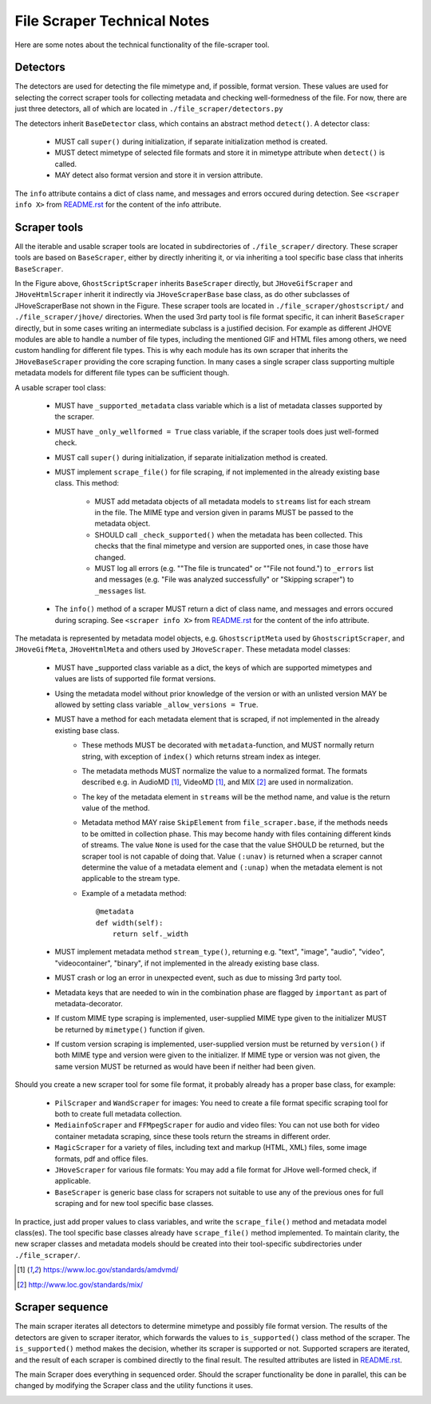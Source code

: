 File Scraper Technical Notes
============================

Here are some notes about the technical functionality of the file-scraper tool.

Detectors
---------

The detectors are used for detecting the file mimetype and, if possible, format version. These values are used for selecting the correct scraper tools
for collecting metadata and checking well-formedness of the file. For now, there are just three detectors, all of which are located in ``./file_scraper/detectors.py``

The detectors inherit ``BaseDetector`` class, which contains an abstract method ``detect()``. A detector class:

    * MUST call ``super()`` during initialization, if separate initialization method is created.
    * MUST detect mimetype of selected file formats and store it in mimetype attribute when ``detect()`` is called.
    * MAY detect also format version and store it in version attribute.

The ``info`` attribute contains a dict of class name, and messages and errors occured during detection.
See ``<scraper info X>`` from `README.rst <../README.rst>`_ for the content of the info attribute.

.. image:: scraper_tree.png

Scraper tools
-------------

All the iterable and usable scraper tools are located in subdirectories of ``./file_scraper/`` directory. These scraper tools are based on ``BaseScraper``,
either by directly inheriting it, or via inheriting a tool specific base class that inherits ``BaseScraper``.

In the Figure above, ``GhostScriptScraper`` inherits ``BaseScraper`` directly, but ``JHoveGifScraper`` and ``JHoveHtmlScraper`` inherit it indirectly via ``JHoveScraperBase`` base class, as do other subclasses of JHoveScraperBase not shown in the Figure.
These scraper tools are located in ``./file_scraper/ghostscript/`` and ``./file_scraper/jhove/`` directories. When the used 3rd party tool is
file format specific, it can inherit ``BaseScraper`` directly, but in some cases writing an intermediate subclass is a justified decision. For example as different JHOVE modules are able to handle a number of file types, including the mentioned GIF and HTML files among others, we need custom handling for different file types. This is why each module has its own scraper that inherits the ``JHoveBaseScraper`` providing the core scraping function. In many cases a single scraper class supporting multiple metadata models for different file types can be sufficient though.

A usable scraper tool class:

    * MUST have ``_supported_metadata`` class variable which is a list of metadata classes supported by the scraper.
    * MUST have ``_only_wellformed = True`` class variable, if the scraper tools does just well-formed check.
    * MUST call ``super()`` during initialization, if separate initialization method is created.
    * MUST implement ``scrape_file()`` for file scraping, if not implemented in the already existing base class. This method:

        * MUST add metadata objects of all metadata models to ``streams`` list for each stream in the file. The MIME type and version given in params MUST be passed to the metadata object.
        * SHOULD call ``_check_supported()`` when the metadata has been collected. This checks that the final mimetype and version are supported ones, in case those have changed.
        * MUST log all errors (e.g. ""The file is truncated" or ""File not found.") to ``_errors`` list and messages (e.g. "File was analyzed successfully" or "Skipping scraper") to ``_messages`` list.
    * The ``info()`` method of a scraper MUST return a dict of class name, and messages and errors occured during scraping. See ``<scraper info X>`` from `README.rst <../README.rst>`_ for the content of the info attribute.

The metadata is represented by metadata model objects, e.g. ``GhostscriptMeta`` used by ``GhostscriptScraper``, and ``JHoveGifMeta``, ``JHoveHtmlMeta`` and others used by ``JHoveScraper``. These metadata model classes:

    * MUST have _supported class variable as a dict, the keys of which are supported mimetypes and values are lists of supported file format versions.
    * Using the metadata model without prior knowledge of the version or with an unlisted version MAY be allowed by setting class variable ``_allow_versions = True``.
    * MUST have a method for each metadata element that is scraped, if not implemented in the already existing base class.
        * These methods MUST be decorated with ``metadata``-function, and MUST normally return string, with exception of ``index()`` which returns stream index as integer.
        * The metadata methods MUST normalize the value to a normalized format. The formats described e.g. in AudioMD [1]_, VideoMD [1]_, and MIX [2]_ are used in normalization.
        * The key of the metadata element in ``streams`` will be the method name, and value is the return value of the method.
        * Metadata method MAY raise ``SkipElement`` from ``file_scraper.base``, if the methods needs to be omitted in collection phase. This may become handy with files containing different kinds of streams. The value ``None`` is used for the case that the value SHOULD be returned, but the scraper tool is not capable of doing that. Value ``(:unav)`` is returned when a scraper cannot determine the value of a metadata element and ``(:unap)`` when the metadata element is not applicable to the stream type.
        * Example of a metadata method::
        
            @metadata
            def width(self):
                return self._width
                
    * MUST implement metadata method ``stream_type()``, returning e.g. "text", "image", "audio", "video", "videocontainer", "binary", if not implemented in the already existing base class.
    * MUST crash or log an error in unexpected event, such as due to missing 3rd party tool.
    * Metadata keys that are needed to win in the combination phase are flagged by ``important`` as part of metadata-decorator.
    * If custom MIME type scraping is implemented, user-supplied MIME type given to the initializer MUST be returned by ``mimetype()`` function if given.
    * If custom version scraping is implemented, user-supplied version must be returned by ``version()`` if both MIME type and version were given to the initializer. If MIME type or version was not given, the same version MUST be returned as would have been if neither had been given.

Should you create a new scraper tool for some file format, it probably already has a proper base class, for example:

    * ``PilScraper`` and ``WandScraper`` for images: You need to create a file format specific scraping tool for  both to create full metadata collection.
    * ``MediainfoScraper`` and ``FFMpegScraper`` for audio and video files: You can not use both for video container metadata scraping, since these tools return the streams in different order.
    * ``MagicScraper`` for a variety of files, including text and markup (HTML, XML) files, some image formats, pdf and office files.
    * ``JHoveScraper`` for various file formats: You may add a file format for JHove well-formed check, if applicable.
    * ``BaseScraper`` is generic base class for scrapers not suitable to use any of the previous ones for full scraping and for new tool specific base classes.

In practice, just add proper values to class variables, and write the ``scrape_file()`` method and metadata model class(es). The tool specific base classes already have ``scrape_file()`` method implemented. To maintain clarity, the new scraper classes and metadata models should be created into their tool-specific subdirectories under ``./file_scraper/``.

.. [1] https://www.loc.gov/standards/amdvmd/
.. [2] http://www.loc.gov/standards/mix/

Scraper sequence
----------------

The main scraper iterates all detectors to determine mimetype and possibly file format version. The results of the detectors are given to scraper iterator,
which forwards the values to ``is_supported()`` class method of the scraper. The ``is_supported()`` method makes the decision, whether its scraper is supported or not.
Supported scrapers are iterated, and the result of each scraper is combined directly to the final result. The resulted attributes are listed in `README.rst <../README.rst>`_.

The main Scraper does everything in sequenced order. Should the scraper functionality be done in parallel, this can be changed by modifying the Scraper class
and the utility functions it uses.

.. image:: scraper_seq.png
